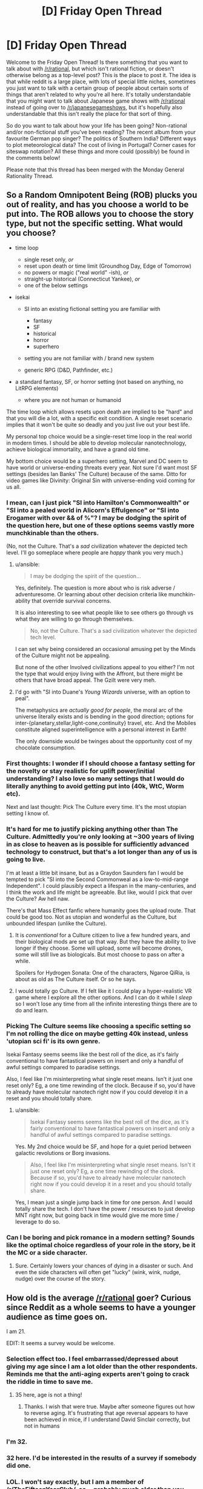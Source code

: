 #+TITLE: [D] Friday Open Thread

* [D] Friday Open Thread
:PROPERTIES:
:Author: AutoModerator
:Score: 10
:DateUnix: 1619186414.0
:DateShort: 2021-Apr-23
:END:
Welcome to the Friday Open Thread! Is there something that you want to talk about with [[/r/rational]], but which isn't rational fiction, or doesn't otherwise belong as a top-level post? This is the place to post it. The idea is that while reddit is a large place, with lots of special little niches, sometimes you just want to talk with a certain group of people about certain sorts of things that aren't related to why you're all here. It's totally understandable that you might want to talk about Japanese game shows with [[/r/rational]] instead of going over to [[/r/japanesegameshows]], but it's hopefully also understandable that this isn't really the place for that sort of thing.

So do you want to talk about how your life has been going? Non-rational and/or non-fictional stuff you've been reading? The recent album from your favourite German pop singer? The politics of Southern India? Different ways to plot meteorological data? The cost of living in Portugal? Corner cases for siteswap notation? All these things and more could (possibly) be found in the comments below!

Please note that this thread has been merged with the Monday General Rationality Thread.


** So a Random Omnipotent Being (ROB) plucks you out of reality, and has you choose a world to be put into. The ROB allows you to choose the story type, but not the specific setting. What would you choose?

- time loop

  - single reset only, /or/
  - reset upon death or time limit (Groundhog Day, Edge of Tomorrow)
  - no powers or magic ("real world" -ish), /or/
  - straight-up historical (Connecticut Yankee), /or/
  - one of the below settings

- isekai

  - SI into an existing fictional setting you are familiar with

    - fantasy
    - SF
    - historical
    - horror
    - superhero

  - setting you are not familiar with / brand new system
  - generic RPG (D&D, Pathfinder, etc.)

- a standard fantasy, SF, or horror setting (not based on anything, no LitRPG elements)

  - where you are not human or humanoid

The time loop which allows resets upon death are implied to be "hard" and that you will die a lot, with a specific exit condition. A single reset scenario implies that it won't be quite so deadly and you just live out your best life.

My personal top choice would be a single-reset time loop in the real world in modern times. I should be able to develop molecular nanotechnology, achieve biological immortality, and have a grand old time.

My bottom choice would be a superhero setting, Marvel and DC seem to have world or universe-ending threats every year. Not sure I'd want most SF settings (besides Ian Banks' The Culture) because of the same. Ditto for video games like Divinity: Original Sin with universe-ending void coming for us all.
:PROPERTIES:
:Author: ansible
:Score: 10
:DateUnix: 1619192106.0
:DateShort: 2021-Apr-23
:END:

*** I mean, can I just pick "SI into Hamilton's Commonwealth" or "SI into a pealed world in Alicorn's Effulgence" or "SI into Erogamer with over && of %"? I may be dodging the spirit of the question here, but one of these options seems vastly more munchkinable than the others.

(No, not the Culture. That's a /sad/ civilization whatever the depicted tech level. I'll go someplace where people are /happy/ thank you very much.)
:PROPERTIES:
:Author: EliezerYudkowsky
:Score: 9
:DateUnix: 1619217470.0
:DateShort: 2021-Apr-24
:END:

**** u/ansible:
#+begin_quote
  I may be dodging the spirit of the question...
#+end_quote

Yes, definitely. The question is more about who is risk adverse / adventuresome. Or learning about other decision criteria like munchkin-ability that override survival concerns.

It is also interesting to see what people like to see others go through vs what they are willing to go through themselves.

#+begin_quote
  No, not the Culture. That's a sad civilization whatever the depicted tech level.
#+end_quote

I can set why being considered an occasional amusing pet by the Minds of the Culture might not be appealing.

But none of the other Involved civilizations appeal to you either? I'm not the type that would enjoy living with the Affront, but there might be others that have broad appeal. The Gzilt were very meh.
:PROPERTIES:
:Author: ansible
:Score: 3
:DateUnix: 1619228784.0
:DateShort: 2021-Apr-24
:END:


**** I'd go with "SI into Duane's /Young Wizards/ universe, with an option to peal".

The metaphysics are /actually good for people/, the moral arc of the universe literally exists and is bending in the good direction; options for inter-{planetary,stellar,light-cone,continuity} travel, etc. And the Mobiles constitute aligned superintelligence with a personal interest in Earth!

The only downside would be twinges about the opportunity cost of my chocolate consumption.
:PROPERTIES:
:Author: PeridexisErrant
:Score: 1
:DateUnix: 1621429396.0
:DateShort: 2021-May-19
:END:


*** First thoughts: I wonder if I should choose a fantasy setting for the novelty or stay realistic for uplift power/initial understanding? I also love so many settings that I would do literally anything to avoid getting put into (40k, WtC, Worm etc).

Next and last thought: Pick The Culture every time. It's the most utopian setting I know of.
:PROPERTIES:
:Author: RetardedWabbit
:Score: 8
:DateUnix: 1619194239.0
:DateShort: 2021-Apr-23
:END:


*** It's hard for me to justify picking anything other than The Culture. Admittedly you're only looking at ~300 years of living in as close to heaven as is possible for sufficiently advanced technology to construct, but that's a lot longer than any of us is going to live.

I'm at least a little bit insane, but as a Graydon Saunders fan I would be tempted to pick "SI into the Second Commonweal as a low-to-mid-range Independent". I could plausibly expect a lifespan in the many-centuries, and I think the work and life might be agreeable. But like, would I pick that over the Culture? Aw hell naw.

There's that Mass Effect fanfic where humanity goes the upload route. That could be good too. Not as utopian and wonderful as the Culture, but unbounded lifespan (unlike the Culture).
:PROPERTIES:
:Author: PastafarianGames
:Score: 4
:DateUnix: 1619196512.0
:DateShort: 2021-Apr-23
:END:

**** It is /conventional/ for a Culture citizen to live a few hundred years, and their biological mods are set up that way. But they have the ability to live longer if they choose. Some will upload, some will become drones, some will still live as biologicals. But most choose to pass on after a while.

Spoilers for Hydrogen Sonata: One of the characters, Ngaroe QiRia, is about as old as The Culture itself. Or so he says.
:PROPERTIES:
:Author: ansible
:Score: 6
:DateUnix: 1619198411.0
:DateShort: 2021-Apr-23
:END:


**** I would totally go Culture. If I felt like it I could play a hyper-realistic VR game where I explore all the other options. And I can do it while I /sleep/ so I won't lose any time from all the infinite interesting things there are to do and learn.
:PROPERTIES:
:Author: KilotonDefenestrator
:Score: 4
:DateUnix: 1619253536.0
:DateShort: 2021-Apr-24
:END:


*** Picking The Culture seems like choosing a specific setting so I'm not rolling the dice on maybe getting 40k instead, unless 'utopian sci fi' is its own genre.

Isekai Fantasy seems seems like the best roll of the dice, as it's fairly conventional to have fantastical powers on insert and only a handful of awful settings compared to paradise settings.

Also, I feel like I'm misinterpreting what single reset means. Isn't it just one reset only? Eg, a one time rewinding of the clock. Because if so, you'd have to already have molecular nanotech right now if you could develop it in a reset and you should totally share.
:PROPERTIES:
:Author: xachariah
:Score: 6
:DateUnix: 1619206526.0
:DateShort: 2021-Apr-24
:END:

**** u/ansible:
#+begin_quote
  Isekai Fantasy seems seems like the best roll of the dice, as it's fairly conventional to have fantastical powers on insert and only a handful of awful settings compared to paradise settings.
#+end_quote

Yes. My 2nd choice would be SF, and hope for a quiet period between galactic revolutions or Borg invasions.

#+begin_quote
  Also, I feel like I'm misinterpreting what single reset means. Isn't it just one reset only? Eg, a one time rewinding of the clock. Because if so, you'd have to already have molecular nanotech right now if you could develop it in a reset and you should totally share.
#+end_quote

Yes, I mean just a single jump back in time for one person. And I would totally share the tech. I don't have the power / resources to just develop MNT right now, but going back in time would give me more time / leverage to do so.
:PROPERTIES:
:Author: ansible
:Score: 2
:DateUnix: 1619210812.0
:DateShort: 2021-Apr-24
:END:


*** Can I be boring and pick romance in a modern setting? Sounds like the optimal choice regardless of your role in the story, be it the MC or a side character.
:PROPERTIES:
:Author: fassina2
:Score: 3
:DateUnix: 1619215828.0
:DateShort: 2021-Apr-24
:END:

**** Sure. Certainly lowers your chances of dying in a disaster or such. And even the side characters will often get "lucky" (wink, wink, nudge, nudge) over the course of the story.
:PROPERTIES:
:Author: ansible
:Score: 2
:DateUnix: 1619216711.0
:DateShort: 2021-Apr-24
:END:


** How old is the average [[/r/rational]] goer? Curious since Reddit as a whole seems to have a younger audience as time goes on.

I am 21.

EDIT: It seems a survey would be welcome.
:PROPERTIES:
:Author: HantuAnggara
:Score: 7
:DateUnix: 1619189448.0
:DateShort: 2021-Apr-23
:END:

*** Selection effect too. I feel embarrassed/depressed about giving my age since I am a lot older than the other respondents. Reminds me that the anti-aging experts aren't going to crack the riddle in time to save me.
:PROPERTIES:
:Author: VanPeer
:Score: 16
:DateUnix: 1619198215.0
:DateShort: 2021-Apr-23
:END:

**** 35 here, age is not a thing!
:PROPERTIES:
:Author: Freevoulous
:Score: 1
:DateUnix: 1619612275.0
:DateShort: 2021-Apr-28
:END:

***** Thanks. I wish that were true. Maybe after someone figures out how to reverse aging. It's frustrating that age reversal appears to have been achieved in mice, if I understand David Sinclair correctly, but not in humans
:PROPERTIES:
:Author: VanPeer
:Score: 1
:DateUnix: 1619612869.0
:DateShort: 2021-Apr-28
:END:


*** I'm 32.
:PROPERTIES:
:Author: ElizabethRobinThales
:Score: 9
:DateUnix: 1619194753.0
:DateShort: 2021-Apr-23
:END:


*** 32 here. I'd be interested in the results of a survey if somebody did one.
:PROPERTIES:
:Author: gryfft
:Score: 8
:DateUnix: 1619195485.0
:DateShort: 2021-Apr-23
:END:


*** LOL. I won't say exactly, but I am a member of [[/r/TheFifteenYearClub/]], so... probably much older than you. Unless you're also a member and signed up at age 6.
:PROPERTIES:
:Author: ansible
:Score: 8
:DateUnix: 1619190508.0
:DateShort: 2021-Apr-23
:END:

**** Yup, rather older here as well.

- I was born in a country that no longer exists
- I've used rotary dial phones before it was ironic
- I've written software under CP/M before it was retro

etc etc
:PROPERTIES:
:Author: sl236
:Score: 11
:DateUnix: 1619192109.0
:DateShort: 2021-Apr-23
:END:


**** Ooh, I should be in the ten-year club or something if I didn't bother deleting my old accounts everytime I leak too much personal info.

Barely a teen (or not even) when I started and it always felt everyone else was older than me at the time.
:PROPERTIES:
:Author: HantuAnggara
:Score: 7
:DateUnix: 1619190681.0
:DateShort: 2021-Apr-23
:END:


*** Haven't there been sub surveys? If not, making one would be the best way to find out.
:PROPERTIES:
:Author: RetardedWabbit
:Score: 7
:DateUnix: 1619194334.0
:DateShort: 2021-Apr-23
:END:


*** As in, like, to the very day! And I've also always wondered what y'all's mothers' maiden names were?! And SSNs? Just curious! :S

(I've admittedly doxxed myself often enough on reddit haha, but late 20s here)
:PROPERTIES:
:Author: --MCMC--
:Score: 8
:DateUnix: 1619196533.0
:DateShort: 2021-Apr-23
:END:


*** Here's a poll I made: [[https://strawpoll.com/yya7vp4yg]]

​

Please vote there so we can have more accurate answers ;)
:PROPERTIES:
:Author: fassina2
:Score: 7
:DateUnix: 1619215678.0
:DateShort: 2021-Apr-24
:END:


*** I'm 29.
:PROPERTIES:
:Author: callmesalticidae
:Score: 4
:DateUnix: 1619207883.0
:DateShort: 2021-Apr-24
:END:


** Hi I've just discovered the genre and I'm curious about the definition. I mean - "Examination of goals and motives: the story makes reasons behind characters' decisions clear." " the fictional world follows known, consistent rules" - doesn't most good writing try to achieve this? I haven't started a RF story yet.

I'm curious as to - what would be famous examples of a character acting irrationally because of tropes? In some big piece of pop culture like Star Wars or Harry Potter say?
:PROPERTIES:
:Author: readytokno
:Score: 5
:DateUnix: 1619285234.0
:DateShort: 2021-Apr-24
:END:

*** u/gryfft:
#+begin_quote
  [D]oesn't most good writing try to achieve this?
#+end_quote

Yes and no. [[https://www.reddit.com/r/rational/wiki/index#wiki_characteristics_of_rationalist_fiction][The "rational" this sub strives for]] isn't the same thing as good storytelling: most of the world's literature, including all of its best-known and highest-regarded works, are not "rational," and there are stories within the umbrella of "rational fiction" that most people here would accept as being fairly rational while also acknowledging that the storytelling isn't very good.

Something important to note but which is not made very explicit by the sidebar and wiki is that, insofar as "rational fiction" is a genre, that genre is more or less defined as "whatever this community likes." It originally sprang up around Harry Potter and the Methods of Rationality, but the makeup of the sub has evolved significantly in the intervening decade, distancing itself somewhat from the self-identified "rationalists" and gravitating more towards [[https://www.reddit.com/r/rational/wiki/index#wiki_defining_works][stories with certain themes]].

#+begin_quote
  I'm curious as to - what would be famous examples of a character acting irrationally because of tropes? In some big piece of pop culture like Star Wars or Harry Potter say?
#+end_quote

Sure. A couple of easy answers off the bat include Dumbledore's decision to hide the Philosopher's Stone at Hogwarts-- (Why? Why would you store the valuable immortality McGuffin at a /school?/) and Obi-Wan's decision to hide Luke, out of all the worlds in the galaxy... on the planet Vader grew up on... with Vader's only surviving family (great hiding spot.)

Now, these are plot holes, but rational fanfiction is less about sneering at the badness of the holes in the original, and more about exploring /what if that wasn't a plot hole./ It might not be everyone's cup of tea, but I tend to find things I enjoy here more than anywhere else these days.

Edit: Here's a few of my favorite selections:

- /[[https://www.fanfiction.net/s/9658524/1/Branches-on-the-Tree-of-Time][Branches on the Tree of Time]]/ (Terminator fanfiction) is one of my favorite time travel stories ever.
- /[[https://www.fanfiction.net/s/13451176/1/Chili-and-the-Chocolate-Factory-Fudge-Revelation][Chili and the Chocolate Factory]]/ is a love letter to Roald Dahl and satire that also manages to hit on just about all of this sub's major buttons.
- /[[http://scp-wiki.wikidot.com/antimemetics-division-hub][There Is No Antimemetics Division]]/ is the SCP Foundation at its very best.
- /[[https://archiveofourown.org/works/6178036/chapters/14154868][Cordyceps: Too clever for their own good]]/ has some lovely subversions of tropes near to this sub's heart.
- /[[https://unsongbook.com/][UNSONG]]/ is an example of what's often called "rational-adjacent" around here. A delightfully original romp.

Beyond webfiction, I'd also recommend the [[https://www.amazon.com/Laundry-Files/dp/B078JHPNDV][Laundry Files]] by Charles Stross (who has also written other fiction that qualifies in my opinion.)
:PROPERTIES:
:Author: gryfft
:Score: 8
:DateUnix: 1619294595.0
:DateShort: 2021-Apr-25
:END:

**** thanks - I'm listening to HPatMoR right now, I'll definitely read all those fanfics and the others.
:PROPERTIES:
:Author: readytokno
:Score: 3
:DateUnix: 1619297198.0
:DateShort: 2021-Apr-25
:END:


** I wrote an anthology/manifesto book-thing as a wordpress blog, but I'm not sure where the best place to post the link to it is where those who would like it would see It. It doesn't seem to quite fit within any pre-existing cultural or genre paradigms so far as I can tell. Any idea where I should post this?

[[https://dontreadthisbookitsawasteofyourtime.wordpress.com/]]
:PROPERTIES:
:Author: thereisnojellyworld
:Score: 3
:DateUnix: 1619466490.0
:DateShort: 2021-Apr-27
:END:


** should I buy doge

I feel like Canai would not support this
:PROPERTIES:
:Author: dapperAF
:Score: 3
:DateUnix: 1619193404.0
:DateShort: 2021-Apr-23
:END:

*** What's canai?
:PROPERTIES:
:Author: callmesalticidae
:Score: 2
:DateUnix: 1619207810.0
:DateShort: 2021-Apr-24
:END:

**** Boss of the Dog Clan in marked for death
:PROPERTIES:
:Author: dapperAF
:Score: 5
:DateUnix: 1619220057.0
:DateShort: 2021-Apr-24
:END:


** Have any of you guys tried some of the recent AI text-to-speech models to generate "audiobooks"? I've been looking into trying mozilla tts or something like tacotron to generate narrations of webnovels I follow but the setup process for either seems a bit daunting for an amateur to machine learning.
:PROPERTIES:
:Author: CaramilkThief
:Score: 2
:DateUnix: 1619286215.0
:DateShort: 2021-Apr-24
:END:

*** I've tried a couple approaches but nothing really satisfies. Current tech can generate audio that is basically indistinguishable from something a human could theoretically produce, but it can't create what I'd call "narration" without a ton of extra effort. Notably:

- Punctuation, flow, and timing are still very difficult
- Speech inflection is extremely complex. The best models can pronounce question-marked or exclamatory sentences, but that's mostly it

Any current publicly available classical TTS or AI-TTS read provided text like a dry user manual. This is fine if you're having it read wikipedia pages aloud, but falls apart when story, particularly dialogue in any form, is present. My guess is that we're between two and five years away from 99%+ automated story narration.

Right now the cutting edge can do it, but it requires extensive work and tuning. You need to manually go in and tell the computer to pronounce a specific sentence [angrily] or indicate exactly when it should pause.
:PROPERTIES:
:Author: Dragongeek
:Score: 3
:DateUnix: 1619302701.0
:DateShort: 2021-Apr-25
:END:

